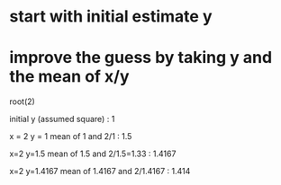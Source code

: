 


* start with initial estimate y

* improve the guess by taking y and the mean of x/y


root(2)

initial y (assumed square) : 1 

x = 2
y = 1
mean of 1 and 2/1 : 1.5


x=2
y=1.5
mean of 1.5 and 2/1.5=1.33 : 1.4167


x=2
y=1.4167
mean of 1.4167 and 2/1.4167 : 1.414



